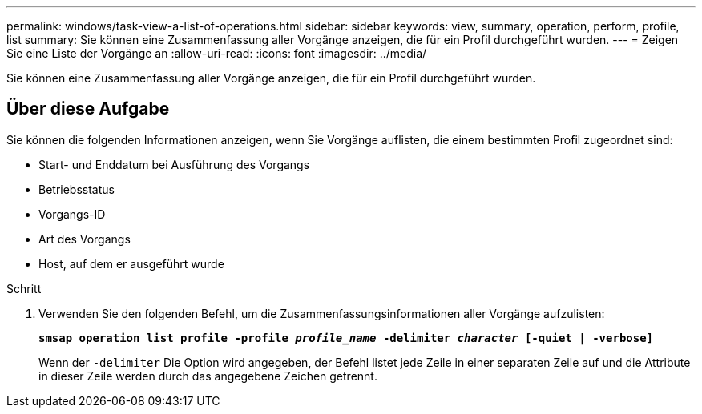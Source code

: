---
permalink: windows/task-view-a-list-of-operations.html 
sidebar: sidebar 
keywords: view, summary, operation, perform, profile, list 
summary: Sie können eine Zusammenfassung aller Vorgänge anzeigen, die für ein Profil durchgeführt wurden. 
---
= Zeigen Sie eine Liste der Vorgänge an
:allow-uri-read: 
:icons: font
:imagesdir: ../media/


[role="lead"]
Sie können eine Zusammenfassung aller Vorgänge anzeigen, die für ein Profil durchgeführt wurden.



== Über diese Aufgabe

Sie können die folgenden Informationen anzeigen, wenn Sie Vorgänge auflisten, die einem bestimmten Profil zugeordnet sind:

* Start- und Enddatum bei Ausführung des Vorgangs
* Betriebsstatus
* Vorgangs-ID
* Art des Vorgangs
* Host, auf dem er ausgeführt wurde


.Schritt
. Verwenden Sie den folgenden Befehl, um die Zusammenfassungsinformationen aller Vorgänge aufzulisten:
+
`*smsap operation list profile -profile _profile_name_ -delimiter _character_ [-quiet | -verbose]*`

+
Wenn der `-delimiter` Die Option wird angegeben, der Befehl listet jede Zeile in einer separaten Zeile auf und die Attribute in dieser Zeile werden durch das angegebene Zeichen getrennt.


